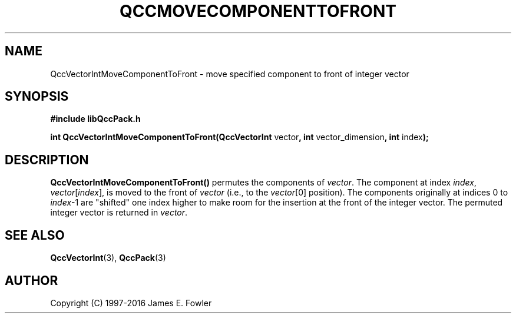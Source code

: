 .TH QCCMOVECOMPONENTTOFRONT 3 "QCCPACK" ""
.SH NAME
QccVectorIntMoveComponentToFront
\- move specified component to front of integer vector
.SH SYNOPSIS
.B #include "libQccPack.h"
.sp
.BR "int QccVectorIntMoveComponentToFront(QccVectorInt " vector ", int " vector_dimension ", int " index );
.SH DESCRIPTION
.B QccVectorIntMoveComponentToFront()
permutes the components of
.IR vector .
The component at index
.IR index ,
.IR vector [ index ],
is moved to the front of
.I vector
(i.e., to the 
.IR vector [0]
position).
The components originally at indices 0 to
.IR index -1
are "shifted" one index higher to make room for the insertion
at the front of the integer vector.
The permuted integer vector is returned in
.IR vector .
.SH "SEE ALSO"
.BR QccVectorInt (3),
.BR QccPack (3)
.SH AUTHOR
Copyright (C) 1997-2016  James E. Fowler
.\"  The programs herein are free software; you can redistribute them an.or
.\"  modify them under the terms of the GNU General Public License
.\"  as published by the Free Software Foundation; either version 2
.\"  of the License, or (at your option) any later version.
.\"  
.\"  These programs are distributed in the hope that they will be useful,
.\"  but WITHOUT ANY WARRANTY; without even the implied warranty of
.\"  MERCHANTABILITY or FITNESS FOR A PARTICULAR PURPOSE.  See the
.\"  GNU General Public License for more details.
.\"  
.\"  You should have received a copy of the GNU General Public License
.\"  along with these programs; if not, write to the Free Software
.\"  Foundation, Inc., 675 Mass Ave, Cambridge, MA 02139, USA.

